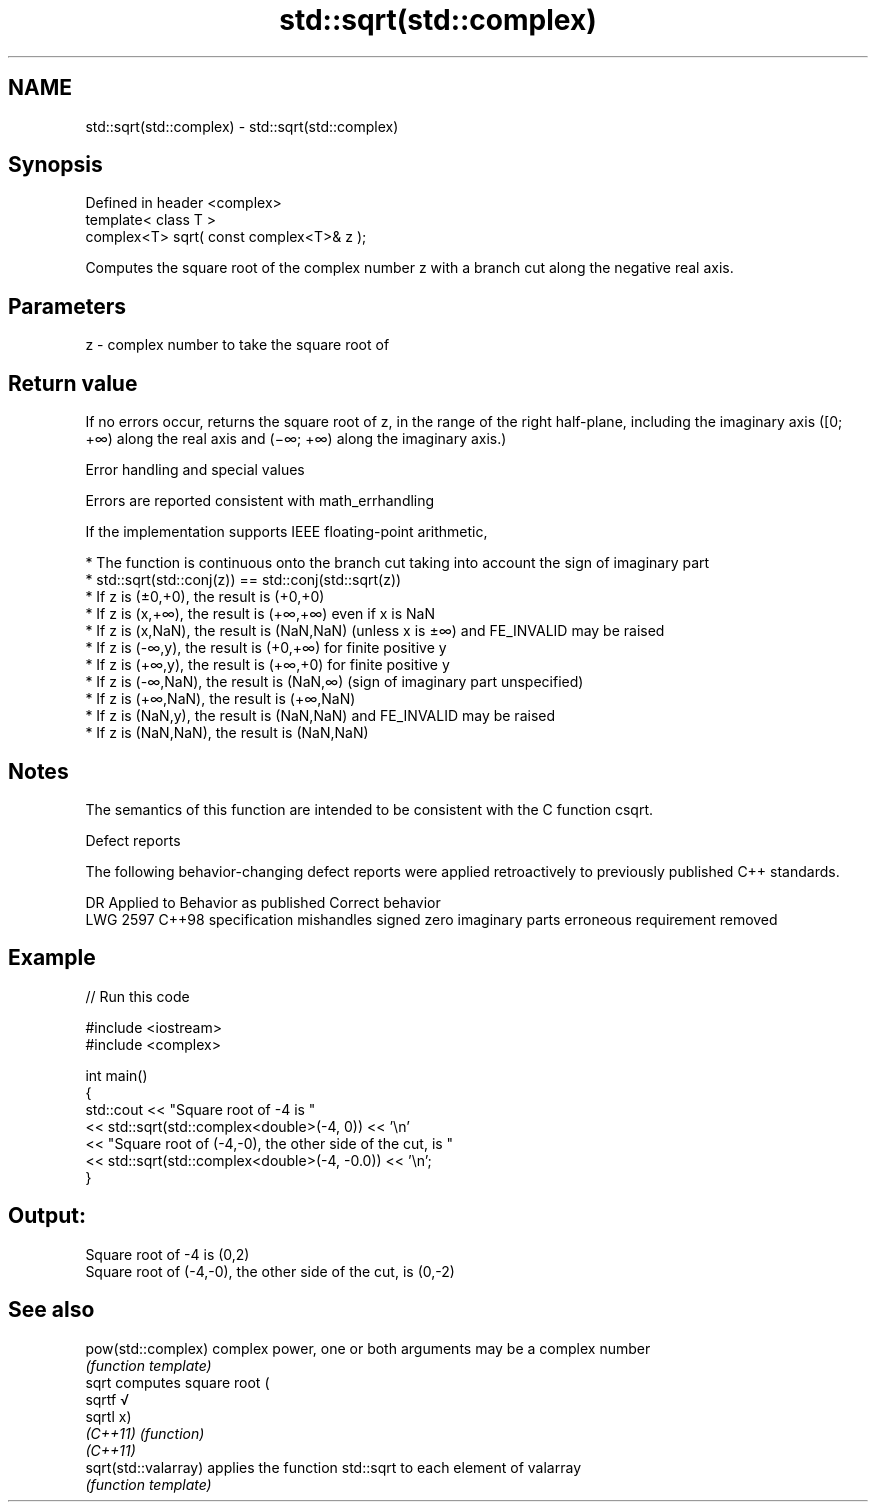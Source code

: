 .TH std::sqrt(std::complex) 3 "2020.03.24" "http://cppreference.com" "C++ Standard Libary"
.SH NAME
std::sqrt(std::complex) \- std::sqrt(std::complex)

.SH Synopsis
   Defined in header <complex>
   template< class T >
   complex<T> sqrt( const complex<T>& z );

   Computes the square root of the complex number z with a branch cut along the negative real axis.

.SH Parameters

   z - complex number to take the square root of

.SH Return value

   If no errors occur, returns the square root of z, in the range of the right half-plane, including the imaginary axis ([0; +∞) along the real axis and (−∞; +∞) along the imaginary axis.)

  Error handling and special values

   Errors are reported consistent with math_errhandling

   If the implementation supports IEEE floating-point arithmetic,

     * The function is continuous onto the branch cut taking into account the sign of imaginary part
     * std::sqrt(std::conj(z)) == std::conj(std::sqrt(z))
     * If z is (±0,+0), the result is (+0,+0)
     * If z is (x,+∞), the result is (+∞,+∞) even if x is NaN
     * If z is (x,NaN), the result is (NaN,NaN) (unless x is ±∞) and FE_INVALID may be raised
     * If z is (-∞,y), the result is (+0,+∞) for finite positive y
     * If z is (+∞,y), the result is (+∞,+0) for finite positive y
     * If z is (-∞,NaN), the result is (NaN,∞) (sign of imaginary part unspecified)
     * If z is (+∞,NaN), the result is (+∞,NaN)
     * If z is (NaN,y), the result is (NaN,NaN) and FE_INVALID may be raised
     * If z is (NaN,NaN), the result is (NaN,NaN)

.SH Notes

   The semantics of this function are intended to be consistent with the C function csqrt.

  Defect reports

   The following behavior-changing defect reports were applied retroactively to previously published C++ standards.

      DR    Applied to                Behavior as published                       Correct behavior
   LWG 2597 C++98      specification mishandles signed zero imaginary parts erroneous requirement removed

.SH Example

   
// Run this code

 #include <iostream>
 #include <complex>

 int main()
 {
     std::cout << "Square root of -4 is "
               << std::sqrt(std::complex<double>(-4, 0)) << '\\n'
               << "Square root of (-4,-0), the other side of the cut, is "
               << std::sqrt(std::complex<double>(-4, -0.0)) << '\\n';
 }

.SH Output:

 Square root of -4 is (0,2)
 Square root of (-4,-0), the other side of the cut, is (0,-2)

.SH See also

   pow(std::complex)   complex power, one or both arguments may be a complex number
                       \fI(function template)\fP
   sqrt                computes square root (
   sqrtf               √
   sqrtl               x)
   \fI(C++11)\fP             \fI(function)\fP
   \fI(C++11)\fP
   sqrt(std::valarray) applies the function std::sqrt to each element of valarray
                       \fI(function template)\fP
